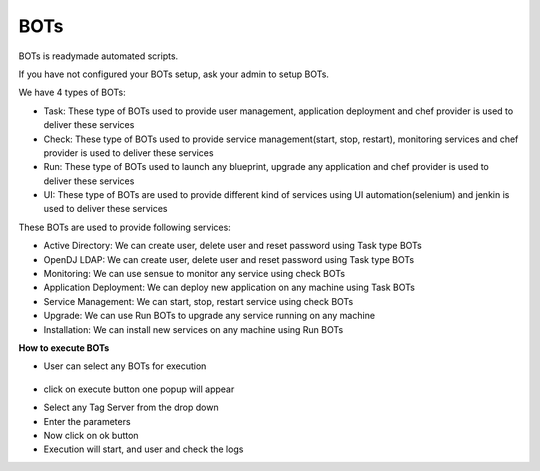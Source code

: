 BOTs
====

BOTs is readymade automated scripts.

If you have not configured your BOTs setup, ask your admin to setup BOTs.

We have 4 types of BOTs:

* Task: These type of BOTs used to provide user management, application deployment and chef provider is used to deliver these services

* Check: These type of BOTs used to provide service management(start, stop, restart), monitoring services and chef provider is used to deliver these services

* Run: These type of BOTs used to launch any blueprint, upgrade any application and chef provider is used to deliver these services

* UI: These type of BOTs are used to provide different kind of services using UI automation(selenium) and jenkin is used to deliver these services

These BOTs are used to provide following services:

* Active Directory: We can create user, delete user and reset password using Task type BOTs

* OpenDJ LDAP: We can create user, delete user and reset password using Task type BOTs

* Monitoring: We can use sensue to monitor any service using check BOTs

* Application Deployment: We can deploy new application on any machine using Task BOTs

* Service Management: We can start, stop, restart service using check BOTs 

* Upgrade: We can use Run BOTs to upgrade any service running on any machine

* Installation: We can install new services on any machine using Run BOTs


**How to execute BOTs**

* User can select any BOTs for execution

	.. image:: /images/updated_img/bots.png

* click on execute button one popup will appear

.. image:: /images/updated_img/botsexecute.png

* Select any Tag Server from the drop down

* Enter the parameters

* Now click on ok button 

* Execution will start, and user and check the logs

